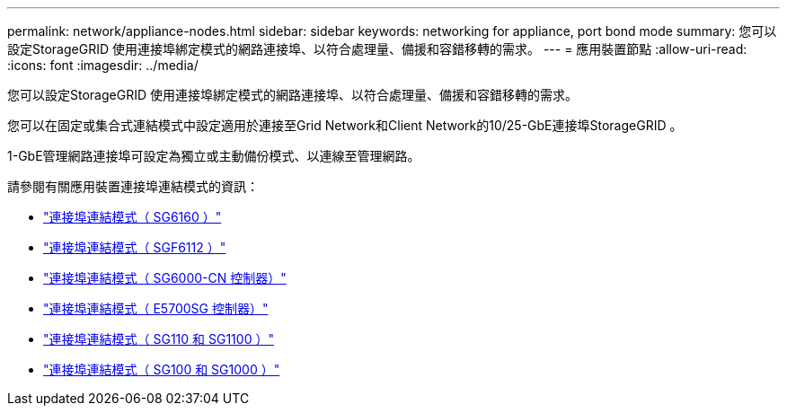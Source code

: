 ---
permalink: network/appliance-nodes.html 
sidebar: sidebar 
keywords: networking for appliance, port bond mode 
summary: 您可以設定StorageGRID 使用連接埠綁定模式的網路連接埠、以符合處理量、備援和容錯移轉的需求。 
---
= 應用裝置節點
:allow-uri-read: 
:icons: font
:imagesdir: ../media/


[role="lead"]
您可以設定StorageGRID 使用連接埠綁定模式的網路連接埠、以符合處理量、備援和容錯移轉的需求。

您可以在固定或集合式連結模式中設定適用於連接至Grid Network和Client Network的10/25-GbE連接埠StorageGRID 。

1-GbE管理網路連接埠可設定為獨立或主動備份模式、以連線至管理網路。

請參閱有關應用裝置連接埠連結模式的資訊：

* https://docs.netapp.com/us-en/storagegrid-appliances/installconfig/gathering-installation-information-sg6100.html#port-bond-modes["連接埠連結模式（ SG6160 ）"^]
* https://docs.netapp.com/us-en/storagegrid-appliances/installconfig/gathering-installation-information-sg6100.html#port-bond-modes["連接埠連結模式（ SGF6112 ）"^]
* https://docs.netapp.com/us-en/storagegrid-appliances/installconfig/gathering-installation-information-sg6000.html#port-bond-modes["連接埠連結模式（ SG6000-CN 控制器）"^]
* https://docs.netapp.com/us-en/storagegrid-appliances/installconfig/gathering-installation-information-sg5700.html#port-bond-modes["連接埠連結模式（ E5700SG 控制器）"^]
* https://docs.netapp.com/us-en/storagegrid-appliances/installconfig/gathering-installation-information-sg110-and-sg1100.html#port-bond-modes["連接埠連結模式（ SG110 和 SG1100 ）"^]
* https://docs.netapp.com/us-en/storagegrid-appliances/installconfig/gathering-installation-information-sg100-and-sg1000.html#port-bond-modes["連接埠連結模式（ SG100 和 SG1000 ）"^]

